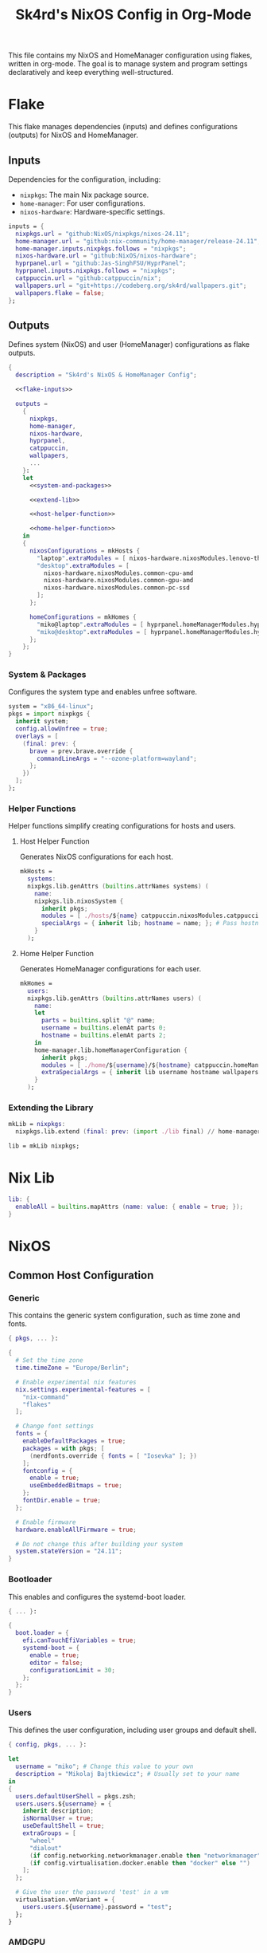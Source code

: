 #+title: Sk4rd's NixOS Config in Org-Mode
#+property: header-args :mkdirp yes :results silent

[[./colors.png]]

This file contains my NixOS and HomeManager configuration using
flakes, written in org-mode. The goal is to manage system and program
settings declaratively and keep everything well-structured.

* Flake

This flake manages dependencies (inputs) and defines configurations
(outputs) for NixOS and HomeManager.

** Inputs

Dependencies for the configuration, including:
- =nixpkgs=: The main Nix package source.
- =home-manager=: For user configurations.
- =nixos-hardware=: Hardware-specific settings.

#+name: flake-inputs
#+begin_src nix
  inputs = {
    nixpkgs.url = "github:NixOS/nixpkgs/nixos-24.11";
    home-manager.url = "github:nix-community/home-manager/release-24.11";
    home-manager.inputs.nixpkgs.follows = "nixpkgs";
    nixos-hardware.url = "github:NixOS/nixos-hardware";
    hyprpanel.url = "github:Jas-SinghFSU/HyprPanel";
    hyprpanel.inputs.nixpkgs.follows = "nixpkgs";
    catppuccin.url = "github:catppuccin/nix";
    wallpapers.url = "git+https://codeberg.org/sk4rd/wallpapers.git";
    wallpapers.flake = false;
  };
#+end_src

** Outputs

Defines system (NixOS) and user (HomeManager) configurations as flake
outputs.

#+begin_src nix :tangle flake.nix :noweb yes
  {
    description = "Sk4rd's NixOS & HomeManager Config";

    <<flake-inputs>>

    outputs =
      {
        nixpkgs,
        home-manager,
        nixos-hardware,
        hyprpanel,
        catppuccin,
        wallpapers,
        ...
      }:
      let
        <<system-and-packages>>

        <<extend-lib>>

        <<host-helper-function>>

        <<home-helper-function>>
      in
      {
        nixosConfigurations = mkHosts {
          "laptop".extraModules = [ nixos-hardware.nixosModules.lenovo-thinkpad-z13-gen1 ];
          "desktop".extraModules = [
            nixos-hardware.nixosModules.common-cpu-amd
            nixos-hardware.nixosModules.common-gpu-amd
            nixos-hardware.nixosModules.common-pc-ssd
          ];
        };

        homeConfigurations = mkHomes {
          "miko@laptop".extraModules = [ hyprpanel.homeManagerModules.hyprpanel ];
          "miko@desktop".extraModules = [ hyprpanel.homeManagerModules.hyprpanel ];
        };
      };
  }
#+end_src

*** System & Packages

Configures the system type and enables unfree software.

#+name: system-and-packages
#+begin_src nix
  system = "x86_64-linux";
  pkgs = import nixpkgs {
    inherit system;
    config.allowUnfree = true;
    overlays = [
      (final: prev: {
        brave = prev.brave.override {
          commandLineArgs = "--ozone-platform=wayland";
        };
      })
    ];
  };
#+end_src

*** Helper Functions

Helper functions simplify creating configurations for hosts and users.

**** Host Helper Function

Generates NixOS configurations for each host.

#+name: host-helper-function
#+begin_src nix
  mkHosts =
    systems:
    nixpkgs.lib.genAttrs (builtins.attrNames systems) (
      name:
      nixpkgs.lib.nixosSystem {
        inherit pkgs;
        modules = [ ./hosts/${name} catppuccin.nixosModules.catppuccin { catppuccin.enable = true; }] ++ systems.${name}.extraModules or [ ];
        specialArgs = { inherit lib; hostname = name; }; # Pass hostname to modules
      }
    );
#+end_src

**** Home Helper Function

Generates HomeManager configurations for each user.

#+name: home-helper-function
#+begin_src nix
  mkHomes =
    users:
    nixpkgs.lib.genAttrs (builtins.attrNames users) (
      name:
      let
        parts = builtins.split "@" name;
        username = builtins.elemAt parts 0;
        hostname = builtins.elemAt parts 2;
      in
      home-manager.lib.homeManagerConfiguration {
        inherit pkgs;
        modules = [ ./home/${username}/${hostname} catppuccin.homeManagerModules.catppuccin { catppuccin.enable = true; }] ++ users.${name}.extraModules or [ ];
        extraSpecialArgs = { inherit lib username hostname wallpapers; }; # Pass username and hostname to modules
      }
    );
#+end_src

*** Extending the Library

#+name: extend-lib
#+begin_src nix
  mkLib = nixpkgs:
    nixpkgs.lib.extend (final: prev: (import ./lib final) // home-manager.lib);

  lib = mkLib nixpkgs;
#+end_src

* Nix Lib

#+begin_src nix :tangle lib/default.nix
  lib: {
    enableAll = builtins.mapAttrs (name: value: { enable = true; });
  }
#+end_src

* NixOS

** Common Host Configuration

*** Generic

This contains the generic system configuration, such as time zone and
fonts.

#+begin_src nix :tangle hosts/common/generic.nix
  { pkgs, ... }:

  {
    # Set the time zone
    time.timeZone = "Europe/Berlin";

    # Enable experimental nix features
    nix.settings.experimental-features = [
      "nix-command"
      "flakes"
    ];

    # Change font settings
    fonts = {
      enableDefaultPackages = true;
      packages = with pkgs; [
        (nerdfonts.override { fonts = [ "Iosevka" ]; })
      ];
      fontconfig = {
        enable = true;
        useEmbeddedBitmaps = true;
      };
      fontDir.enable = true;
    };

    # Enable firmware
    hardware.enableAllFirmware = true;

    # Do not change this after building your system
    system.stateVersion = "24.11";
  }
#+end_src

*** Bootloader

This enables and configures the systemd-boot loader.

#+begin_src nix :tangle hosts/common/boot.nix
  { ... }:

  {
    boot.loader = {
      efi.canTouchEfiVariables = true;
      systemd-boot = {
        enable = true;
        editor = false;
        configurationLimit = 30;
      };
    };
  }
#+end_src

*** Users

This defines the user configuration, including user groups and default
shell.

#+begin_src nix :tangle hosts/common/users.nix
  { config, pkgs, ... }:

  let
    username = "miko"; # Change this value to your own
    description = "Mikolaj Bajtkiewicz"; # Usually set to your name
  in
  {
    users.defaultUserShell = pkgs.zsh;
    users.users.${username} = {
      inherit description;
      isNormalUser = true;
      useDefaultShell = true;
      extraGroups = [
        "wheel"
        "dialout"
        (if config.networking.networkmanager.enable then "networkmanager" else "")
        (if config.virtualisation.docker.enable then "docker" else "")
      ];
    };

    # Give the user the password 'test' in a vm
    virtualisation.vmVariant = {
      users.users.${username}.password = "test";
    };
  }
#+end_src

*** AMDGPU

This section enables opencl and vulkan on amd gpus.

#+begin_src nix :tangle hosts/common/amdgpu.nix
  { ... }:

  {
    hardware.amdgpu = {
      opencl.enable = true;
      amdvlk.enable = true;
      amdvlk.support32Bit.enable = true;
    };
  }
#+end_src

*** Networking

This is the networking setup.

#+begin_src nix :tangle hosts/common/networking.nix
  { ... }:

  {
    networking.networkmanager.enable = true;
    networking.wireguard.enable = true;
    networking.firewall.enable = true;
  }
#+end_src

*** Bluetooth

#+begin_src nix :tangle hosts/common/bluetooth.nix
  { ... }:

  {
    hardware.bluetooth = {
      enable = true;
      powerOnBoot = true;
      settings.General = {
        ControllerMode = "dual";
        FastConnectable = true;
        Experimental = true;
      };
    };
  }
#+end_src

*** Virtualisation

This configures virtualisation options like Docker and libvirtd.

#+begin_src nix :tangle hosts/common/virtualisation.nix
  { pkgs, ... }:

  {
    virtualisation = {
      libvirtd = {
        enable = true;
        qemu.ovmf = {
          enable = true;
          packages = with pkgs; [ OVMFFull.fd ];
        };
        qemu.swtpm.enable = true;
      };
      spiceUSBRedirection.enable = true;
      docker.enable = true;
    };
  }
#+end_src
*** Controllers

#+begin_src nix :tangle hosts/common/controllers.nix
  { ... }:

  {
    # XBOX Controller
    hardware.xone.enable = true;
    # Steam Controller
    hardware.steam-hardware.enable = true;
  }
#+end_src

*** Programs

#+begin_src nix :tangle hosts/common/programs/default.nix
  { pkgs, lib, ... }:

  {
    imports = [
      ./zsh.nix
      ./gpg-agent.nix
    ];

    environment.systemPackages = with pkgs; [
      fd
      fzf
      htop
      lsof
      ncdu
      nmap
      p7zip
      pulsemixer
      ripgrep
      screen
      unzip
      wget
      wl-clipboard
    ];

    programs = lib.enableAll {
      hyprland = { };
      hyprlock = { };
    };
  }
#+end_src

**** ZSH

#+begin_src nix :tangle hosts/common/programs/zsh.nix
  { ... }:

  {
    programs.zsh = {
      enable = true;
      enableCompletion = true;
      autosuggestions.enable = true;
      syntaxHighlighting.enable = true;
      ohMyZsh = {
        enable = true;
        theme = "candy";
        plugins = [
          "sudo"
          "git"
          "z"
        ];
      };
    };
  }
#+end_src

**** gpg-agent

#+begin_src nix :tangle hosts/common/programs/gpg-agent.nix
  { pkgs, ... }:

  {
    programs.gnupg.agent = {
      enable = true;
      enableSSHSupport = true;
      enableBrowserSocket = true;
    };
  }
#+end_src

*** Services

#+begin_src nix :tangle hosts/common/services/default.nix
  { pkgs, lib, ... }:

  {
    imports = [ ./greetd.nix ];

    services = lib.enableAll {
      gvfs = { };
      udisks2 = { };
      flatpak = { };
      upower = { };
      printing.drivers = with pkgs; [ postscript-lexmark ]; # Install lexmark drivers for cups
    };
  }
#+end_src

**** Greetd

#+begin_src nix :tangle hosts/common/services/greetd.nix
  { pkgs, ... }:
  {
    services.greetd = {
      enable = true;
      settings = {
        default_session = {
          command = "${pkgs.greetd.tuigreet}/bin/tuigreet -tr --cmd '${pkgs.hyprland}/bin/Hyprland'";
          user = "greeter";
        };
      };
    };
  }
#+end_src

**** Pipewire
#+begin_src nix :tangle hosts/common/services/pipewire.nix
  { ... }:

  {
    services.pipewire = {
      enable = true;
      alsa.enable = true;
      alsa.support32Bit = true;
      pulse.enable = true;
      jack.enable = true;
      wireplumber.enable = true;
      extraConfig.pipewire."10-clock-rate" = {
        "context.properties" = {
          "default.clock.rate" = 192000;
          "default.clock.allowed.rates" = [
            192000
            96000
            48000
            44100
          ];
        };
      };
    };
  }
#+end_src


** Laptop

This is my laptop specific configuration.

#+begin_src nix :tangle hosts/laptop/default.nix
  { ... }:

  {
    imports = [
      ../common/generic.nix
      ../common/boot.nix
      ../common/users.nix
      ../common/amdgpu.nix
      ../common/networking.nix
      ../common/bluetooth.nix
      ../common/virtualisation.nix
      ../common/controllers.nix
      ../common/programs
      ../common/services

      ./kernelModules.nix
      ./filesystem.nix
      ./services
    ];
  }
#+end_src

*** Filesystem

This configures the file systems for the laptop, including boot and
root.

#+begin_src nix :tangle hosts/laptop/filesystem.nix
  { ... }:

  {
    # File system config
    fileSystems."/" = {
      device = "/dev/disk/by-uuid/bc1d0786-cf98-4955-b442-18076c604f58"; # Change this...
      fsType = "ext4";
    };

    fileSystems."/boot" = {
      device = "/dev/disk/by-uuid/4AB9-DD8D"; # ... and this value according to your disks
      fsType = "vfat";
      options = [
        "fmask=0077"
        "dmask=0077"
      ];
    };

    boot.supportedFilesystems = [ "ntfs" ];
  }
#+end_src

*** Kernel Modules

This includes kernel modules needed for specific hardware support.

#+begin_src nix :tangle hosts/laptop/kernelModules.nix

  { ... }:

  {
    boot.kernelModules = [ "kvm-amd" ];
    boot.initrd.availableKernelModules = [
      "nvme"
      "xhci_pci"
      "thunderbolt"
      "usb_storage"
      "sd_mod"
    ];
  }
#+end_src

*** Services

#+begin_src nix :tangle hosts/laptop/services/default.nix
  { lib, ... }:

  {
    services = lib.enableAll {
      power-profiles-daemon = { };
    };
  }
#+end_src

** Desktop

This is my desktop specific configuration.

#+begin_src nix :tangle hosts/desktop/default.nix
  { ... }:

  {
    imports = [
      ../common/generic.nix
      ../common/boot.nix
      ../common/users.nix
      ../common/amdgpu.nix
      ../common/networking.nix
      ../common/virtualisation.nix
      ../common/controllers.nix
      ../common/programs
      ../common/services

      ./filesystem.nix
    ];
  }
#+end_src

*** Filesystem

#+begin_src nix :tangle hosts/desktop/filesystem.nix
  { ... }:

  {
    fileSystems."/" = {
      device = "/dev/disk/by-uuid/776417cb-937b-45bc-b6e0-026615e9da40";
      fsType = "ext4";
    };

    fileSystems."/boot" = {
      device = "/dev/disk/by-uuid/C4FA-A3EF";
      fsType = "vfat";
    };

    swapDevices = [
      {
        device = "/.swapfile";
        size = 32 * 1024;
      }
    ];
  }
#+end_src

* HomeManager

** Common Home Configuration

#+begin_src nix :tangle home/common/default.nix
  { username, pkgs, ... }:

  {
    imports = [
      ./programs
      ./services
      ./gtk.nix
    ];

    # Basic HomeManager config
    home = {
      username = username;
      homeDirectory = "/home/${username}";
      pointerCursor = {
        package = pkgs.catppuccin-cursors.mochaDark;
        name = "Catppuccin Mocha Dark";
        size = 24;
        x11.enable = true;
        gtk.enable = true;
      };
      # Do not change this
      stateVersion = "24.11";
    };

    # Let fonts be managed by HomeManager
    fonts.fontconfig.enable = true;

    # Reload services on config switch
    systemd.user.startServices = "sd-switch";

  }
#+end_src

*** Programs

#+begin_src nix :tangle home/common/programs/default.nix
  { pkgs, lib, ... }:

  {
    # Imports of programs with larger configs
    imports = [
      ./emacs.nix
      ./git.nix
      ./hyprland.nix
      ./hyprpanel.nix
      ./kitty.nix
      ./lf.nix
      ./tofi.nix
    ];

    home.packages = with pkgs; [
      brave
      libreoffice-qt6-fresh
    ];

    # Programs with short or simple configs which are automatically enabled
    programs = lib.enableAll {
      home-manager = { }; # Let HomeManager install itself
      bat = { };
      btop = { };
      imv = { };
      mpv = { };
      zathura = { };
      direnv.nix-direnv.enable = true;
      gpg.scdaemonSettings.disable-ccid = true; # Disable the integrated support for CCID compliant readers
      ssh.extraConfig = "IdentityAgent /run/user/1000/gnupg/S.gpg-agent.ssh"; # Use the GPG agent for SSH authentication
    };
  }
#+end_src

**** Git

#+begin_src nix :tangle home/common/programs/git.nix
  { pkgs, ... }:

  let
    userEmail = "mikolaj.ba@pm.me"; # Change this to your email
    userName = "Mikolaj Bajtkiewicz"; # Change this to your name
    signingKey = "AFA1F0631CECE62F"; # Set to your own key (or remove)
  in
  {
    programs.git = {
      inherit userEmail userName;

      enable = true;
      lfs.enable = true;
      package = pkgs.gitFull;

      # Optional
      signing = {
        signByDefault = true;
        key = signingKey;
      };
    };
  }
#+end_src

**** Kitty

#+begin_src nix :tangle home/common/programs/kitty.nix
  { pkgs, ... }:

  {
    programs.kitty = {
      enable = true;
      shellIntegration.enableZshIntegration = true;

      font = {
        package = (pkgs.nerdfonts.override { fonts = [ "IBMPlexMono" ]; });
        name = "BlexMono Nerd Font";
        size = 10;
      };

      settings = {
        enable_audio_bell = false;
        window_margin_width = 8;
      };

      extraConfig = ''
        background_opacity 0.85
      '';
    };
  }
#+end_src

**** LF

#+begin_src nix :tangle home/common/programs/lf.nix
  { config, pkgs, ... }:

  let
     userDirs = config.xdg.userDirs;
  in
  {
    # LF terminal file manager configuration
    programs.lf = {
      enable = true;
      keybindings = {
        "." = "set hidden!";
        gr = "cd /";
        gh = "cd ${config.home.homeDirectory}";
        gdl = "cd ${userDirs.download}";
        gdo = "cd ${userDirs.documents}";
        gp = "cd ${userDirs.pictures}";
        gv = "cd ${userDirs.videos}";
        gm = "cd /run/media/${config.home.username}";
      };
      settings = {
        drawbox = true;
        icons = true;
      };
      extraConfig = ''
        set previewer ${pkgs.ctpv}/bin/ctpv
        set cleaner ${pkgs.ctpv}/bin/ctpvclear
        &${pkgs.ctpv}/bin/ctpv -s $id
        &${pkgs.ctpv}/bin/ctpvquit $id
      '';
    };
  }
#+end_src

**** Emacs

This is my init.el, which gets tangled directly into the =extraConfig=
option of my nix config.

***** Backup & Autosave Behavior

This changes the backup and autosave directories, so no annoying files
pop up in my projects.

#+name: backup-and-autosave
#+begin_src elisp
  ;; Backup directory in ~/.emacs.d/backups
  (let ((backup-dir "~/.emacs.d/backups"))
    (unless (file-exists-p backup-dir)
      (make-directory backup-dir))
    (setq backup-directory-alist `(("." . ,backup-dir))))

  ;; Autosave directory in ~/.emacs.d/autosaves
  (let ((autosave-dir "~/.emacs.d/autosaves"))
    (unless (file-exists-p autosave-dir)
      (make-directory autosave-dir))
    (setq auto-save-file-name-transforms
          `((".*" ,(concat autosave-dir "/\\1") t))))
#+end_src

***** Look & Feel

This sets the catpuccin theme, sets a font and then disables all gui
elements.

#+name: look-and-feel
#+begin_src elisp
  ;; Apply catppuccin theme
  (setq catppuccin-flavor 'mocha)
  (load-theme 'catppuccin t)

  ;; Set IBM Plex Mono font
  (set-frame-font "BlexMono Nerd Font 10" nil t)

  ;; Disable GUI elements
  (menu-bar-mode -1)
  (scroll-bar-mode -1)
  (tool-bar-mode -1)
#+end_src

***** Tab Behavior

This sets the indenting mode to spaces instead of tabs and gives the
tabs a width of 4.

#+name: tab-behavior
#+begin_src elisp
  ;; Use spaces instead of tabs globally
  (setq-default indent-tabs-mode nil)

  ;; Set the default tab width to 4 spaces (optional, adjust as needed)
  (setq-default tab-width 4)
#+end_src

***** Code Editing

This section sets up emacs as a lightweight IDE with autocompletion.

#+name: code-editing
#+begin_src elisp
  ;; Set up modes for files
  (with-eval-after-load 'auto-mode-alist
    (add-to-list 'auto-mode-alist '("\\.nix\\'" . nix-mode)))

  ;; Set up auto completion with company-mode
  (autoload 'company "company-mode" "Company mode for text completion." t)
  (with-eval-after-load 'company
    (setq company-idle-delay 0.1)
    (setq company-minimum-prefix-length 2)
    (setq company-tooltip-align-annotations t)
    (add-to-list 'company-backends 'company-capf))
  (add-hook 'prog-mode-hook 'company-mode)

  ;; Set up eglot lsp
  (with-eval-after-load 'eglot
    (add-to-list 'eglot-server-programs '(nix-mode . ("${pkgs.nil}/bin/nil")))
    (add-to-list 'eglot-server-programs '((c-mode c++-mode) . ("${pkgs.llvmPackages.clang-tools}/bin/clangd"))))

  ;; Set up nix mode
  (add-hook 'nix-mode-hook
              (lambda ()
                (setq nix-nixfmt-bin "${pkgs.nixfmt-rfc-style}/bin/nixfmt")
                (eglot-ensure)
                (add-hook 'before-save-hook #'nix-format-buffer nil t)))

  ;; Set up c mode
  (add-hook 'c-mode-hook 'eglot-ensure)

  ;; Set up c++ mode
  (add-hook 'c++-mode-hook 'eglot-ensure)

  ;; Line numbers
  (autoload 'display-line-numbers-mode "display-line-numbers" "View line numbers." t)
  (with-eval-after-load 'display-line-numbers
    (setq display-line-numbers-type 'relative))
  (add-hook 'prog-mode-hook 'display-line-numbers-mode)

  ;; Remove trailing whitespace
  (add-hook 'before-save-hook 'delete-trailing-whitespace)
#+end_src

***** Org Roam

#+name: org-roam
#+begin_src elisp
  (require 'org)
  (with-eval-after-load 'org-roam
    (setq org-roam-directory (file-truename "~/docs/notes"))
    (setq org-roam-completion-everywhere t)
    (org-roam-db-autosync-mode))
#+end_src

***** Keybindings

#+name: keybindings
#+begin_src elisp
  ;; Enable which-key-mode globally
  (which-key-mode)

  ;; Set default keybindings for window movement
  (windmove-default-keybindings)

  ;; Set keybinds for org-roam
  (global-set-key (kbd "C-c n l") #'org-roam-buffer-toggle)
  (global-set-key (kbd "C-c n f") #'org-roam-node-find)
  (global-set-key (kbd "C-c n i") #'org-roam-node-insert)
  (global-set-key (kbd "C-c n c") #'org-roam-capture)
  (global-set-key (kbd "C-c n j") #'org-roam-dailies-capture-today)
  (global-set-key (kbd "C-c n t") #'org-roam-dailies-goto-today)
#+end_src

***** Nix Config

Here I define the Emacs config for nix which includes packages.

#+begin_src nix :tangle home/common/programs/emacs.nix :noweb yes
  { pkgs, ... }:

  {
    programs.emacs = {
      enable = true;
      package = pkgs.emacs30-pgtk;
      extraPackages = epkgs: with epkgs; [
        markdown-mode
        company
        catppuccin-theme
        nix-mode
        magit
        org-roam
        org-roam-ui
      ];
      extraConfig = ''
        <<backup-and-autosave>>

        <<look-and-feel>>

        <<tab-behavior>>

        <<code-editing>>

        <<org-roam>>

        <<keybindings>>
      '';
    };
  }
#+end_src

**** Hyprland

#+begin_src nix :tangle home/common/programs/hyprland.nix
  { config, pkgs, ... }:

  {
    wayland.windowManager.hyprland = {
      enable = true;

      settings = {
        # Environment variables
        env = [
          "HYPRCURSOR_THEME,Catppuccin Mocha Dark"
          "HYPRCURSOR_SIZE,24"
        ];

        # Autostarted programs
        exec-once = [ "${pkgs.polkit_gnome}/libexec/polkit-gnome-authentication-agent-1" ];

        # Modifier key set to SUPER
        "$mod" = "SUPER";

        # Keybindings
        bind = [
          # Programs
          "$mod, Q, exec, ${pkgs.kitty}/bin/kitty"
          "$mod, R, exec, ${pkgs.tofi}/bin/tofi-run | bash"
          "$mod, W, exec, ${pkgs.brave}/bin/brave"
          "$mod, F, exec, ${pkgs.nautilus}/bin/nautilus"
          "$mod, E, exec, ${config.programs.emacs.package}/bin/emacs"

          # Screenshot
          "$mod SHIFT, S, exec, ${pkgs.grim}/bin/grim -g \"$(${pkgs.slurp}/bin/slurp -d)\" - | ${pkgs.wl-clipboard}/bin/wl-copy"

          # Lock screen
          "$mod ALT, L, exec, loginctl lock-session"

          # Workspace navigation/window movement
          "$mod, 1, workspace, 1"
          "$mod, 2, workspace, 2"
          "$mod, 3, workspace, 3"
          "$mod, 4, workspace, 4"
          "$mod, 5, workspace, 5"
          "$mod, 6, workspace, 6"
          "$mod, 7, workspace, 7"
          "$mod, 8, workspace, 8"
          "$mod, 9, workspace, 9"
          "$mod, 0, workspace, 10"
          "$mod, grave, togglespecialworkspace, magic"

          "$mod SHIFT, 1, movetoworkspace, 1"
          "$mod SHIFT, 2, movetoworkspace, 2"
          "$mod SHIFT, 3, movetoworkspace, 3"
          "$mod SHIFT, 4, movetoworkspace, 4"
          "$mod SHIFT, 5, movetoworkspace, 5"
          "$mod SHIFT, 6, movetoworkspace, 6"
          "$mod SHIFT, 7, movetoworkspace, 7"
          "$mod SHIFT, 8, movetoworkspace, 8"
          "$mod SHIFT, 9, movetoworkspace, 9"
          "$mod SHIFT, 0, movetoworkspace, 10"
          "$mod SHIFT, grave, movetoworkspace, special:magic"

          # Window navigation/movement

          # VIM binds
          "$mod, h, movefocus, l"
          "$mod, l, movefocus, r"
          "$mod, k, movefocus, u"
          "$mod, j, movefocus, d"

          "$mod SHIFT, h, movewindow, l"
          "$mod SHIFT, l, movewindow, r"
          "$mod SHIFT, k, movewindow, u"
          "$mod SHIFT, j, movewindow, d"

          # Arrow binds
          "$mod, Left, movefocus, l"
          "$mod, Right, movefocus, r"
          "$mod, Up, movefocus, u"
          "$mod, Down, movefocus, d"

          "$mod SHIFT, Left, movewindow, l"
          "$mod SHIFT, Right, movewindow, r"
          "$mod SHIFT, Up, movewindow, u"
          "$mod SHIFT, Down, movewindow, d"

          # Window management
          "$mod SHIFT, C, killactive"
          "$mod SHIFT, F, fullscreen"
          "$mod, V, togglefloating,"
          "$mod, RETURN, layoutmsg, swapwithmaster"
        ];

        # Repeatable bindings
        binde = [
          ",XF86AudioRaiseVolume, exec, wpctl set-volume @DEFAULT_SINK@ 5%+"
          ",XF86AudioLowerVolume, exec, wpctl set-volume @DEFAULT_SINK@ 5%-"
        ];

        # Mouse bindings
        bindm = [
          # Window resizing
          "$mod, mouse:272, movewindow"
          "$mod, mouse:273, resizewindow"
        ];

        # Input device configuration
        input = {
          kb_layout = "us,de";
          kb_options = "grp:win_space_toggle"; # Toggle layout with SUPER + Space
          follow_mouse = 1;
          accel_profile = "flat"; # Disable pointer acceleration
          touchpad = {
            natural_scroll = true;
          };
        };

        cursor = {
          no_hardware_cursors = true;
        };

        # Settings regarding looks
        general = {
          gaps_in = 5;
          gaps_out = 20;
          border_size = 3;
          layout = "master";
          allow_tearing = false;

          "col.inactive_border" = "$base";
          "col.active_border" = "$accent";
        };

        # Settings regarding decoration
        decoration = {
          rounding = 10;

          # Enable blurring of transparent elements
          blur = {
            enabled = true;
            size = 4;
            passes = 1;
            vibrancy = "0.17";
          };
        };

        # Settings regarding animation
        animations = {
          enabled = true;
          # Bezier curve definition
          bezier = "myBezier, 0.05, 0.9, 0.1, 1.05";

          # Animation defintions
          animation = [
            "windows, 1, 7, myBezier"
            "windowsOut, 1, 7, default, popin 80%"
            "border, 1, 10, default"
            "borderangle, 1, 8, default"
            "fade, 1, 7, default"
            "workspaces, 1, 6, default"
          ];
        };

        # Window rules
        windowrule = [
          "float,^(steam)$"
          "float,^(org.kde.polkit-kde-authentication-agent-1)$"
        ];
      };
      extraConfig = ''
        # Submap for window resizing
        bind=ALT, R, submap, resize

        submap=resize

        # Sets repeatable binds for resizing active window
        binde=, h, resizeactive, -20 0
        binde=, l, resizeactive, 20 0
        binde=, k, resizeactive, 0 -20
        binde=, j, resizeactive, 0 20
        bind=, escape, submap, reset

        submap=reset
      '';
    };
  }
#+end_src

**** Hyprpanel

#+begin_src nix :tangle home/common/programs/hyprpanel.nix
  { ... }:

  {
    programs.hyprpanel = {
      enable = true;
      overlay.enable = true;
      hyprland.enable = true;
      overwrite.enable = true;
    };
  }
#+end_src

**** Tofi

#+begin_src nix :tangle home/common/programs/tofi.nix
  { ... }:

  {
    programs.tofi = {
      enable = true;
      settings = {
        font = "BlexMono Nerd Font";
        font-size = "12";
        width = "100%";
        height = 20;
        anchor = "bottom";
        horizontal = true;
        border-width = 0;
        outline-width = 0;
        padding-top = 0;
        padding-bottom = 0;
        padding-left = 10;
        padding-right = 0;
        result-spacing = 15;
        min-input-width = 100;
      };
    };
  }
#+end_src

*** Services

#+begin_src nix :tangle home/common/services/default.nix
  { lib, ... }:

  {
    imports = [
      ./gpg-agent.nix
      ./hypridle.nix
    ];

    services = lib.enableAll {
      ssh-agent = { };
      hyprpaper = { };
      syncthing.extraOptions = [ "--no-default-folder" ];
    };
  }
#+end_src

**** gpg-agent

#+begin_src nix :tangle home/common/services/gpg-agent.nix
  { pkgs, ... }:

  let
    sshKey = "AFA1F0631CECE62F"; # Set to your own key
  in
  {

    # GPG agent configuration
    services.gpg-agent = {
      enable = true;
      enableScDaemon = true;
      pinentryPackage = pkgs.pinentry-qt;

      # Enable SSH key support
      enableSshSupport = true;
      sshKeys = [ sshKey ];
    };
  }
#+end_src

**** Hypridle

#+begin_src nix :tangle home/common/services/hypridle.nix
  { pkgs, ... }:

  {
    # Hypridle configuration
    services.hypridle = {
      enable = true;
      settings = {
        listener = [
          {
            timeout = 300;
            on-timeout = "loginctl lock-session";
          }
          {
            timeout = 360;
            on-timeout = "hyprctl dispatch dpms off";
            on-resume = "hyprctl dispatch dpms on";
          }
          {
            timeout = 600;
            on-timeout = "systemctl suspend";
          }
        ];

        general = {
          lock_cmd = "${pkgs.hyprlock}/bin/hyprlock";
          before_sleep_cmd = "loginctl lock-session";
        };
      };
    };
  }
#+end_src

*** GTK

#+begin_src nix :tangle home/common/gtk.nix
  { pkgs, ... }:

  {
    gtk = {
      enable = true;
      theme.package = pkgs.magnetic-catppuccin-gtk;
      theme.name = "Catppuccin-GTK-Dark";
      iconTheme.package = pkgs.catppuccin-papirus-folders;
      iconTheme.name = "Papirus-Dark";
    };
  }
#+end_src

** miko@desktop

Configuration specific to my desktop.

#+begin_src nix :tangle home/miko/desktop/default.nix
  { ... }:

  {
    imports = [
      ../../common
      ./hyprland.nix
      ./hyprpaper.nix
    ];
  }
#+end_src

*** Hyprland

#+begin_src nix :tangle home/miko/desktop/hyprland.nix
  { ... }:

  {
    wayland.windowManager.hyprland = {
      settings = {
        # Define monitor settings and layout
        monitor = [
          "DP-1, 2560x1440@165, 1920x0, 1"
          "HDMI-A-1, 1920x1080@60, 0x0, 1"
        ];

        # Bind workspaces to specific monitors
        workspace = [
          "1, monitor:DP-1"
          "2, monitor:DP-1"
          "3, monitor:DP-1"
          "4, monitor:HDMI-A-1"
          "5, monitor:HDMI-A-1"
          "6, monitor:HDMI-A-1"
        ];

        # Drawing tablet monitor binding
        input = {
          tablet.output = "DP-1";
        };
      };
    };
  }
#+end_src

*** Hyprpaper

Set a wallpaper for hyprpaper.

#+begin_src nix :tangle home/miko/desktop/hyprpaper.nix
  { wallpapers, ... }:

  let
    wp1 = "${wallpapers}/pixel-art/dark-wizard.png";
    wp2 = "${wallpapers}/pixel-art/dark-wizard-library.png";
  in
  {
    services.hyprpaper.settings = {
      preload = [
        wp1
        wp2
      ];
      wallpaper = [
        "DP-1,${wp1}"
        "HDMI-A-1,${wp2}"
      ];
    };
  }
#+end_src

** miko@laptop

Configuration specific to my laptop.

#+begin_src nix :tangle home/miko/laptop/default.nix
  { ... }:

  {
    imports = [
      ../../common
      ./hyprland.nix
      ./hyprpaper.nix
      ./hyprpanel.nix
    ];
  }
#+end_src

*** Hyprland

#+begin_src nix :tangle home/miko/laptop/hyprland.nix
  { pkgs, ... }:

  {
    wayland.windowManager.hyprland.settings = {
      monitor = [ "eDP-1, 2880x1800@60, 0x0, 2" ];
      binde = [
        ",XF86MonBrightnessUp, exec, ${pkgs.brightnessctl}/bin/brightnessctl s +5%"
        ",XF86MonBrightnessDown, exec, ${pkgs.brightnessctl}/bin/brightnessctl s 5%-"
      ];
    };
  }
#+end_src

*** Hyprpaper

#+begin_src nix :tangle home/miko/laptop/hyprpaper.nix
    { wallpapers, ... }:

    let
      wp1 = "${wallpapers}/pixel-art/dark-wizard.png";
    in
    {
      services.hyprpaper.settings = {
        preload = [
          wp1
        ];
        wallpaper = [
          "eDP-1,${wp1}"
        ];
      };
    }
#+end_src

*** Hyprpanel

#+begin_src nix :tangle home/miko/laptop/hyprpanel.nix
  { ... }:

  {
    programs.hyprpanel.settings.theme.bar.scaling = 60;
  }
#+end_src
